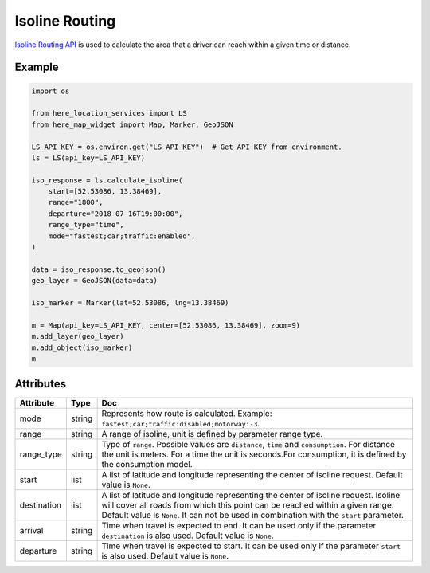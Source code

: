 Isoline Routing
===============
`Isoline Routing API <https://developer.here.com/documentation/routing/dev_guide/topics/request-isoline.html>`_ is used to calculate the area that a driver can reach within a given time or distance.

Example
-------

.. code-block:: python

    import os

    from here_location_services import LS
    from here_map_widget import Map, Marker, GeoJSON

    LS_API_KEY = os.environ.get("LS_API_KEY")  # Get API KEY from environment.
    ls = LS(api_key=LS_API_KEY)

    iso_response = ls.calculate_isoline(
        start=[52.53086, 13.38469],
        range="1800",
        departure="2018-07-16T19:00:00",
        range_type="time",
        mode="fastest;car;traffic:enabled",
    )

    data = iso_response.to_geojson()
    geo_layer = GeoJSON(data=data)

    iso_marker = Marker(lat=52.53086, lng=13.38469)

    m = Map(api_key=LS_API_KEY, center=[52.53086, 13.38469], zoom=9)
    m.add_layer(geo_layer)
    m.add_object(iso_marker)
    m

Attributes
----------

===================    ============================================================    ===
Attribute              Type                                                            Doc
===================    ============================================================    ===
mode                   string                                                          Represents how route is calculated. Example: ``fastest;car;traffic:disabled;motorway:-3``.
range                  string                                                          A range of isoline, unit is defined by parameter range type.
range_type             string                                                          Type of ``range``. Possible values are ``distance``, ``time`` and ``consumption``. For distance the unit is meters. For a time the unit is seconds.For consumption, it is defined by the consumption model.
start                  list                                                            A list of latitude and longitude representing the center of isoline request. Default value is ``None``.
destination            list                                                            A list of latitude and longitude representing the center of isoline request. Isoline will cover all roads from which this point can be reached within a given range. Default value is ``None``. It can not be used in combination with the ``start`` parameter.
arrival                string                                                          Time when travel is expected to end. It can be used only if the parameter ``destination`` is also used. Default value is ``None``.
departure              string                                                          Time when travel is expected to start. It can be used only if the parameter ``start`` is also used. Default value is ``None``.
===================    ============================================================    ===